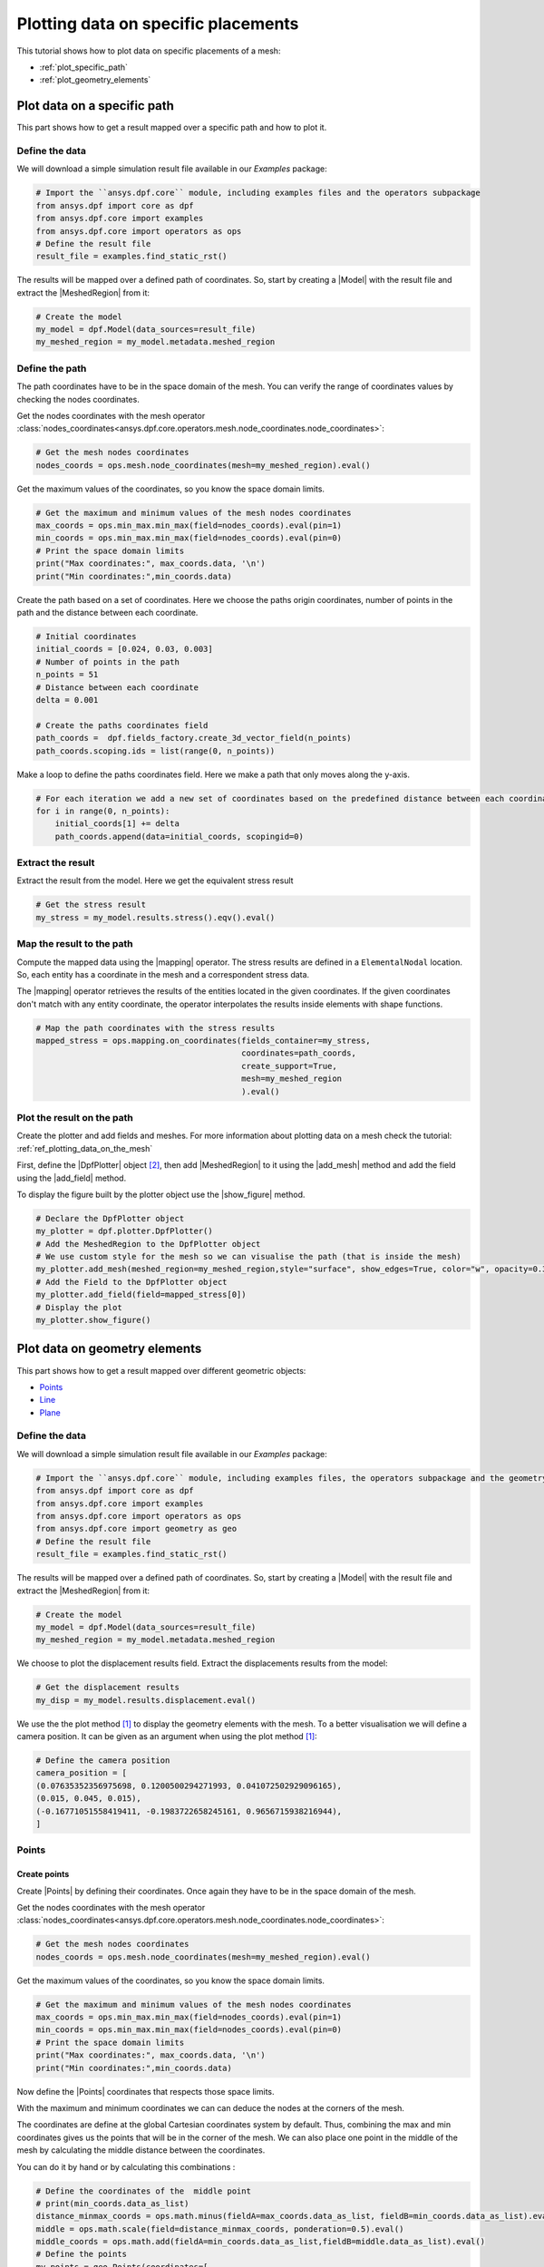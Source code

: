 .. _ref_plotting_data_on_specific_placements:

====================================
Plotting data on specific placements
====================================

.. |DpfPlotter| replace:: :class:`DpfPlotter<ansys.dpf.core.plotter.DpfPlotter>`
.. |add_mesh| replace:: :func:`add_mesh()<ansys.dpf.core.plotter.DpfPlotter.add_mesh>`
.. |add_field| replace:: :func:`add_field()<ansys.dpf.core.plotter.DpfPlotter.add_field>`
.. |show_figure| replace:: :func:`show_figure()<ansys.dpf.core.plotter.DpfPlotter.show_figure>`
.. |MeshedRegion| replace:: :class:`MeshedRegion <ansys.dpf.core.meshed_region.MeshedRegion>`
.. |Model| replace:: :class:`Model <ansys.dpf.core.model.Model>`
.. |Line| replace:: :class:`Line <ansys.dpf.core.geometry.Line>`
.. |Points| replace:: :class:`Points <ansys.dpf.core.geometry.Points>`
.. |Plane| replace:: :class:`Plane <ansys.dpf.core.geometry.Plane>`
.. |mapping| replace:: :class:`mapping <ansys.dpf.core.operators.mapping.on_coordinates.on_coordinates>`
This tutorial shows how to plot data on specific placements of a mesh:

- :ref:`plot_specific_path`
- :ref:`plot_geometry_elements`

.. _plot_specific_path:

Plot data on a specific path
----------------------------

This part shows how to get a result mapped over a specific path and how to plot it.

Define the data
^^^^^^^^^^^^^^^

We will download a simple simulation result file available in our `Examples` package:

.. code-block:: python

    # Import the ``ansys.dpf.core`` module, including examples files and the operators subpackage
    from ansys.dpf import core as dpf
    from ansys.dpf.core import examples
    from ansys.dpf.core import operators as ops
    # Define the result file
    result_file = examples.find_static_rst()

The results will be mapped over a defined path of coordinates. So, start by creating
a |Model| with the result file and extract the |MeshedRegion| from it:

.. code-block:: python

    # Create the model
    my_model = dpf.Model(data_sources=result_file)
    my_meshed_region = my_model.metadata.meshed_region

Define the path
^^^^^^^^^^^^^^^

The path coordinates have to be in the space domain of the mesh. You can verify the
range of coordinates values by checking the nodes coordinates.

Get the nodes coordinates with the mesh operator
:class:`nodes_coordinates<ansys.dpf.core.operators.mesh.node_coordinates.node_coordinates>`:

.. code-block:: python

    # Get the mesh nodes coordinates
    nodes_coords = ops.mesh.node_coordinates(mesh=my_meshed_region).eval()

Get the maximum values of the coordinates, so you know the space domain limits.

.. code-block:: python

    # Get the maximum and minimum values of the mesh nodes coordinates
    max_coords = ops.min_max.min_max(field=nodes_coords).eval(pin=1)
    min_coords = ops.min_max.min_max(field=nodes_coords).eval(pin=0)
    # Print the space domain limits
    print("Max coordinates:", max_coords.data, '\n')
    print("Min coordinates:",min_coords.data)

.. rst-class:: sphx-glr-script-out

 .. jupyter-execute::
    :hide-code:

    from ansys.dpf import core as dpf
    from ansys.dpf.core import examples
    from ansys.dpf.core import operators as ops
    result_file = examples.find_static_rst()
    my_model = dpf.Model(data_sources=result_file)
    my_meshed_region = my_model.metadata.meshed_region
    nodes_coords = ops.mesh.node_coordinates(mesh=my_meshed_region).eval()
    max_coords = ops.min_max.min_max(field=nodes_coords).eval(pin=1)
    min_coords = ops.min_max.min_max(field=nodes_coords).eval(pin=0)
    print("Max coordinates:", max_coords.data, '\n')
    print("Min coordinates:",min_coords.data)


Create the path based on a set of coordinates. Here we choose the paths origin coordinates,
number of points in the path and the distance between each coordinate.

.. code-block:: python

    # Initial coordinates
    initial_coords = [0.024, 0.03, 0.003]
    # Number of points in the path
    n_points = 51
    # Distance between each coordinate
    delta = 0.001

    # Create the paths coordinates field
    path_coords =  dpf.fields_factory.create_3d_vector_field(n_points)
    path_coords.scoping.ids = list(range(0, n_points))

Make a loop to define the paths coordinates field. Here we make a path that only moves along the y-axis.

.. code-block:: python

    # For each iteration we add a new set of coordinates based on the predefined distance between each coordinate
    for i in range(0, n_points):
        initial_coords[1] += delta
        path_coords.append(data=initial_coords, scopingid=0)

Extract the result
^^^^^^^^^^^^^^^^^^

Extract the result from the model. Here we get the equivalent stress result

.. code-block:: python

    # Get the stress result
    my_stress = my_model.results.stress().eqv().eval()

Map the result to the path
^^^^^^^^^^^^^^^^^^^^^^^^^^

Compute the mapped data using the |mapping| operator. The stress results are defined in a ``ElementalNodal`` location.
So, each entity has a coordinate in the mesh and a correspondent stress data.

The |mapping| operator retrieves the results of the entities located in the given coordinates.
If the given coordinates don't match with any entity coordinate, the operator interpolates the results inside
elements with shape functions.

.. code-block:: python

    # Map the path coordinates with the stress results
    mapped_stress = ops.mapping.on_coordinates(fields_container=my_stress,
                                               coordinates=path_coords,
                                               create_support=True,
                                               mesh=my_meshed_region
                                               ).eval()

Plot the result on the path
^^^^^^^^^^^^^^^^^^^^^^^^^^^

Create the plotter and add fields and meshes. For more information about
plotting data on a mesh check the tutorial: :ref:`ref_plotting_data_on_the_mesh`

First, define the |DpfPlotter| object [2]_, then add |MeshedRegion|
to it using the |add_mesh| method and add the field using the |add_field| method.

To display the figure built by the plotter object use the |show_figure|  method.

.. code-block:: python

    # Declare the DpfPlotter object
    my_plotter = dpf.plotter.DpfPlotter()
    # Add the MeshedRegion to the DpfPlotter object
    # We use custom style for the mesh so we can visualise the path (that is inside the mesh)
    my_plotter.add_mesh(meshed_region=my_meshed_region,style="surface", show_edges=True, color="w", opacity=0.3)
    # Add the Field to the DpfPlotter object
    my_plotter.add_field(field=mapped_stress[0])
    # Display the plot
    my_plotter.show_figure()

.. rst-class:: sphx-glr-script-out

 .. jupyter-execute::
    :hide-code:

    initial_coords = [0.024, 0.03, 0.003]
    n_points = 51
    delta = 0.001
    path_coords =  dpf.fields_factory.create_3d_vector_field(n_points)
    path_coords.scoping.ids = list(range(0, n_points))
    for i in range(0, n_points):
        initial_coords[1] += delta
        path_coords.append(data=initial_coords, scopingid=0)
    my_stress = my_model.results.stress().eqv().eval()
    mapped_stress = ops.mapping.on_coordinates(fields_container=my_stress,
                                               coordinates=path_coords,
                                               create_support=True,
                                               mesh=my_meshed_region
                                               ).eval()
    my_plotter = dpf.plotter.DpfPlotter()
    my_plotter.add_mesh(meshed_region=my_meshed_region,style="surface", show_edges=True, color="w", opacity=0.3)
    my_plotter.add_field(field=mapped_stress[0])
    my_plotter.show_figure()

.. _plot_geometry_elements:

Plot data on geometry elements
------------------------------

This part shows how to get a result mapped over different geometric objects:

- Points_
- Line_
- Plane_

Define the data
^^^^^^^^^^^^^^^

We will download a simple simulation result file available in our `Examples` package:

.. code-block:: python

    # Import the ``ansys.dpf.core`` module, including examples files, the operators subpackage and the geometry module
    from ansys.dpf import core as dpf
    from ansys.dpf.core import examples
    from ansys.dpf.core import operators as ops
    from ansys.dpf.core import geometry as geo
    # Define the result file
    result_file = examples.find_static_rst()

The results will be mapped over a defined path of coordinates. So, start by creating
a |Model| with the result file and extract the |MeshedRegion| from it:

.. code-block:: python

    # Create the model
    my_model = dpf.Model(data_sources=result_file)
    my_meshed_region = my_model.metadata.meshed_region

We choose to plot the displacement results field. Extract the displacements results from the model:

.. code-block:: python

    # Get the displacement results
    my_disp = my_model.results.displacement.eval()

We use the the plot method [1]_ to display the geometry elements with the mesh. To a better
visualisation we will define a camera position. It can be given as an argument when using the
plot method [1]_:

.. code-block:: python

    # Define the camera position
    camera_position = [
    (0.07635352356975698, 0.1200500294271993, 0.041072502929096165),
    (0.015, 0.045, 0.015),
    (-0.16771051558419411, -0.1983722658245161, 0.9656715938216944),
    ]

Points
^^^^^^

Create points
~~~~~~~~~~~~~

Create |Points| by defining their coordinates. Once again they have to be in the space domain of the mesh.

Get the nodes coordinates with the mesh operator
:class:`nodes_coordinates<ansys.dpf.core.operators.mesh.node_coordinates.node_coordinates>`:

.. code-block:: python

    # Get the mesh nodes coordinates
    nodes_coords = ops.mesh.node_coordinates(mesh=my_meshed_region).eval()

Get the maximum values of the coordinates, so you know the space domain limits.

.. code-block:: python

    # Get the maximum and minimum values of the mesh nodes coordinates
    max_coords = ops.min_max.min_max(field=nodes_coords).eval(pin=1)
    min_coords = ops.min_max.min_max(field=nodes_coords).eval(pin=0)
    # Print the space domain limits
    print("Max coordinates:", max_coords.data, '\n')
    print("Min coordinates:",min_coords.data)

.. rst-class:: sphx-glr-script-out

 .. jupyter-execute::
    :hide-code:

    from ansys.dpf import core as dpf
    from ansys.dpf.core import examples
    from ansys.dpf.core import operators as ops
    from ansys.dpf.core import geometry as geo
    result_file = examples.find_static_rst()
    my_model = dpf.Model(data_sources=result_file)
    my_meshed_region = my_model.metadata.meshed_region
    my_disp = my_model.results.displacement
    camera_position = [
    (0.07635352356975698, 0.1200500294271993, 0.041072502929096165),
    (0.015, 0.045, 0.015),
    (-0.16771051558419411, -0.1983722658245161, 0.9656715938216944),
    ]
    nodes_coords = ops.mesh.node_coordinates(mesh=my_meshed_region).eval()
    max_coords = ops.min_max.min_max(field=nodes_coords).eval(pin=1)
    min_coords = ops.min_max.min_max(field=nodes_coords).eval(pin=0)
    print("Max coordinates:", max_coords.data, '\n')
    print("Min coordinates:",min_coords.data)

Now define the |Points| coordinates that respects those space limits.

With the maximum and minimum coordinates we can can deduce the nodes at the corners of the mesh.

The coordinates are define at the global Cartesian coordinates system by default. Thus, combining
the max and min coordinates gives us the points that will be in the corner of the mesh. We can also
place one point in the middle of the mesh by calculating the middle distance between the coordinates.

You can do it by hand or by calculating this combinations :

.. code-block:: python

    # Define the coordinates of the  middle point
    # print(min_coords.data_as_list)
    distance_minmax_coords = ops.math.minus(fieldA=max_coords.data_as_list, fieldB=min_coords.data_as_list).eval()
    middle = ops.math.scale(field=distance_minmax_coords, ponderation=0.5).eval()
    middle_coords = ops.math.add(fieldA=min_coords.data_as_list,fieldB=middle.data_as_list).eval()
    # Define the points
    my_points = geo.Points(coordinates=[
                                      [0.0, 0.03, 0.0],
                                      [0.0, 0.06, 0.0],
                                      [0.03, 0.06, 0.0],
                                      [0.03, 0.03, 0.0],
                                      [0.0, 0.03, 0.03],
                                      [0.0, 0.06, 0.03],
                                      [0.03, 0.06, 0.03],
                                      [0.03, 0.03, 0.03],
                                      middle_coords.data_as_list
                                    ]
                        )

Check the points on the mesh with a plot
~~~~~~~~~~~~~~~~~~~~~~~~~~~~~~~~~~~~~~~~

You can plot the |Points| together with the mesh:

.. code-block:: python

    # Display the mesh and the points
    my_points.plot(mesh=my_meshed_region, cpos=camera_position)

.. rst-class:: sphx-glr-script-out

 .. jupyter-execute::
    :hide-code:

    distance_minmax_coords = ops.math.minus(fieldA=max_coords.data_as_list, fieldB=min_coords.data_as_list).eval()
    middle = ops.math.scale(field=distance_minmax_coords, ponderation=0.5).eval()
    middle_coords = ops.math.add(fieldA=min_coords.data_as_list,fieldB=middle.data_as_list).eval()
    my_points = geo.Points(coordinates=[
                                      [0.0, 0.03, 0.0],
                                      [0.0, 0.06, 0.0],
                                      [0.03, 0.06, 0.0],
                                      [0.03, 0.03, 0.0],
                                      [0.0, 0.03, 0.03],
                                      [0.0, 0.06, 0.03],
                                      [0.03, 0.06, 0.03],
                                      [0.03, 0.03, 0.03],
                                      middle_coords.data_as_list
                                    ]
                        )
    my_points.plot(mesh=my_meshed_region, cpos=camera_position)

Map displacement field to the points
~~~~~~~~~~~~~~~~~~~~~~~~~~~~~~~~~~~~

Compute the mapped data using the |mapping| operator. The displacement results are defined in a ``Nodal`` location.
So, each node has a coordinate in the mesh and a correspondent displacement data.

The |mapping| operator retrieves the results of the entities located in the given coordinates.
If the given coordinates don't match with any entity coordinate, the operator interpolates the results inside
elements with shape functions.

.. code-block:: python

    # Map the points coordinates with the displacement results and get the field
    mapped_disp_points = ops.mapping.on_coordinates(fields_container=my_disp,
                                                    coordinates=dpf.fields_factory.field_from_array(arr=my_points.coordinates.data),
                                                    create_support=True,
                                                    mesh=my_meshed_region
                                                    ).eval()[0]

Plot displacement field on the points
~~~~~~~~~~~~~~~~~~~~~~~~~~~~~~~~~~~~~

Create the plotter and add fields and meshes. For more information about
plotting data on a mesh check the tutorial: :ref:`ref_plotting_data_on_the_mesh`

First, define the |DpfPlotter| object [2]_, then add |MeshedRegion|
to it using the |add_mesh| method and add the field using the |add_field| method.

To display the figure built by the plotter object use the |show_figure| method.

.. code-block:: python

    # Declare the DpfPlotter object
    my_plotter = dpf.plotter.DpfPlotter()
    # Add the MeshedRegion to the DpfPlotter object
    # We use custom style for the mesh so we can visualise the points
    my_plotter.add_mesh(meshed_region=my_meshed_region,style="surface", show_edges=True, color="w", opacity=0.3)
    # Add the Field to the DpfPlotter object
    my_plotter.add_field(field=mapped_disp_points, point_size=20.0, render_points_as_spheres=True)
    # Display the plot
    my_plotter.show_figure(show_axes=True, cpos=camera_position)

.. rst-class:: sphx-glr-script-out

 .. jupyter-execute::
    :hide-code:

    mapped_disp_points = ops.mapping.on_coordinates(fields_container=my_disp,
                                                    coordinates=dpf.fields_factory.field_from_array(arr=my_points.coordinates.data),
                                                    create_support=True,
                                                    mesh=my_meshed_region
                                                    ).eval()[0]
    my_plotter = dpf.plotter.DpfPlotter()
    my_plotter.add_mesh(meshed_region=my_meshed_region,style="surface", show_edges=True, color="w", opacity=0.3)
    my_plotter.add_field(field=mapped_disp_points,point_size=20.0, render_points_as_spheres=True)
    my_plotter.show_figure(show_axes=True, cpos=camera_position)

Line
^^^^

Create the line
~~~~~~~~~~~~~~~

Create a |Line| passing through the mesh diagonal. To create a |Line|
you need pass as arguments: the coordinates of the starting and ending points
and the number of points where the |Line| object will be discretized.

Check the `Create points`_ section to understand how we defined the points coordinates.

.. code-block:: python

    # Create the Line object
    my_line = geo.Line(coordinates=[[0.0, 0.06, 0.0], [0.03, 0.03, 0.03]],
                       n_points=50
                       )

Check the line on the mesh with a plot
~~~~~~~~~~~~~~~~~~~~~~~~~~~~~~~~~~~~~~

You can plot the |Line| together with the mesh:

.. code-block:: python

    # Display the mesh and the line
    my_line.plot(mesh=my_meshed_region, cpos=camera_position)

.. rst-class:: sphx-glr-script-out

 .. jupyter-execute::
    :hide-code:

    my_line = geo.Line(coordinates=[[0.0, 0.06, 0.0], [0.03, 0.03, 0.03]],
                       n_points=50
                       )
    my_line.plot(mesh=my_meshed_region, cpos=camera_position)

Map displacement field to the line
~~~~~~~~~~~~~~~~~~~~~~~~~~~~~~~~~~

Compute the mapped data using the |mapping| operator. The displacement results are defined in a ``Nodal`` location.
So, each node has a coordinate in the mesh and a correspondent displacement data.

The |mapping| operator retrieves the results of the entities located in the given coordinates.
If the given coordinates don't match with any entity coordinate, the operator interpolates the results inside
elements with shape functions.

.. code-block:: python

    # Map the line coordinates with the displacement results and get the field
    mapped_disp_line = ops.mapping.on_coordinates(fields_container=my_disp,
                                                  coordinates=my_line.mesh.nodes.coordinates_field,
                                                  create_support=True,
                                                  mesh=my_meshed_region
                                                   ).eval()[0]

Plot displacement field on the line
~~~~~~~~~~~~~~~~~~~~~~~~~~~~~~~~~~~

Plot displacement field on the |Line| and display mesh in background.
Create the plotter and add fields and meshes. For more information about
plotting data on a mesh check the tutorial: :ref:`ref_plotting_data_on_the_mesh`

First, define the |DpfPlotter| object [2]_, then add |MeshedRegion|
to it using the |add_mesh| method and add the field using the |add_field| method.

To display the figure built by the plotter object use the |show_figure| method.

.. code-block:: python

    # Declare the DpfPlotter object
    my_plotter = dpf.plotter.DpfPlotter()
    # Add the MeshedRegion to the DpfPlotter object
    # We use custom style for the mesh so we can visualise the points
    my_plotter.add_mesh(meshed_region=my_meshed_region,style="surface", show_edges=True, color="w", opacity=0.3)
    # Add the Field to the DpfPlotter object
    my_plotter.add_field(field=mapped_disp_line)
    # Display the plot
    my_plotter.show_figure(show_axes=True, cpos=camera_position)

.. rst-class:: sphx-glr-script-out

 .. jupyter-execute::
    :hide-code:

    mapped_disp_line = ops.mapping.on_coordinates(fields_container=my_disp,
                                                  coordinates=my_line.mesh.nodes.coordinates_field,
                                                  create_support=True,
                                                  mesh=my_meshed_region
                                                   ).eval()[0]
    my_plotter = dpf.plotter.DpfPlotter()
    my_plotter.add_mesh(meshed_region=my_meshed_region,style="surface", show_edges=True, color="w", opacity=0.3)
    my_plotter.add_field(field=mapped_disp_line,meshed_region=my_line.mesh)
    my_plotter.show_figure(show_axes=True, cpos=camera_position)

Plane
^^^^^

Create the plane
~~~~~~~~~~~~~~~~

Create a vertical |Plane| passing through the mesh mid point. To create a |Plane|
you need pass as arguments: the coordinates of the center point, the vector of the normal direction to the plane,
and the width (x direction), height (y direction) and the number of cells(x and y direction) where the |Plane|
object will be discretized.

Check the `Create points`_ section to understand how we defined the mesh space coordinates .

.. code-block:: python

    # Create the Plane object
    my_plane = geo.Plane(center=middle_coords.data_as_list,
                         normal=[1, 1, 0],
                         width=0.03,
                         height=0.03,
                         n_cells_x=10,
                         n_cells_y=10,
                         )

Check the plane on the mesh with a plot
~~~~~~~~~~~~~~~~~~~~~~~~~~~~~~~~~~~~~~~

You can plot the |Plane| together with the mesh:

.. code-block:: python

    # Display the mesh and the plane
    my_plane.plot(mesh=my_meshed_region, cpos=camera_position)

.. rst-class:: sphx-glr-script-out

 .. jupyter-execute::
    :hide-code:

    my_plane = geo.Plane(center=middle_coords.data_as_list,
                         normal=[1, 1, 0],
                         width=0.03,
                         height=0.03,
                         n_cells_x=10,
                         n_cells_y=10,
                         )
    my_plane.plot(mesh=my_meshed_region, cpos=camera_position)

Map displacement field to the plane
~~~~~~~~~~~~~~~~~~~~~~~~~~~~~~~~~~~

Compute the mapped data using the |mapping| operator. The displacement results are defined in a ``Nodal`` location.
So, each node has a coordinate in the mesh and a correspondent displacement data.

The |mapping| operator retrieves the results of the entities located in the given coordinates.
If the given coordinates don't match with any entity coordinate, the operator interpolates the results inside
elements with shape functions.

.. code-block:: python

    # Map the line coordinates with the displacement results and get the field
    mapped_disp_plane = ops.mapping.on_coordinates(fields_container=my_disp,
                                                   coordinates=my_plane.mesh.nodes.coordinates_field,
                                                   create_support=True,
                                                   mesh=my_meshed_region
                                                   ).eval()[0]

Plot displacement field on the plane
~~~~~~~~~~~~~~~~~~~~~~~~~~~~~~~~~~~~

Plot displacement field on the |Plane| and display mesh in background.
Create the plotter and add fields and meshes. For more information about
plotting data on a mesh check the tutorial: :ref:`ref_plotting_data_on_the_mesh`

First, define the |DpfPlotter| object [2]_, then add |MeshedRegion|
to it using the |add_mesh| method and add the field using the |add_field| method.

To display the figure built by the plotter object use the |show_figure| method.

.. code-block:: python

    # Declare the DpfPlotter object
    my_plotter = dpf.plotter.DpfPlotter()
    # Add the MeshedRegion to the DpfPlotter object
    # We use custom style for the mesh so we can visualise the points
    my_plotter.add_mesh(meshed_region=my_meshed_region,style="surface", show_edges=True, color="w", opacity=0.3)
    # Add the Field to the DpfPlotter object
    my_plotter.add_field(field=mapped_disp_plane, meshed_region=my_plane.mesh, show_edges=False)
    # Display the plot
    my_plotter.show_figure(show_axes=True, cpos=camera_position)

.. rst-class:: sphx-glr-script-out

 .. jupyter-execute::
    :hide-code:

    mapped_disp_plane = ops.mapping.on_coordinates(fields_container=my_disp,
                                                   coordinates=my_plane.mesh.nodes.coordinates_field,
                                                   create_support=True,
                                                   mesh=my_meshed_region
                                                   ).eval()[0]
    my_plotter = dpf.plotter.DpfPlotter()
    my_plotter.add_mesh(meshed_region=my_meshed_region,style="surface", show_edges=True, color="w", opacity=0.3)
    my_plotter.add_field(field=mapped_disp_plane, meshed_region=my_plane.mesh, show_edges=False)
    my_plotter.show_figure(show_axes=True, cpos=camera_position)

.. rubric:: Footnotes

.. [1] The default plotter settings display the mesh with edges, lighting and axis widget enabled.
Nevertheless, as we use the `PyVista <https://github.com/pyvista/pyvista>`_ library to create
the plot you can use additional PyVista arguments (available at: :func:`pyvista.plot`).

.. [2] Here we use the |DpfPlotter| object, that is currently a PyVista based object.
That means that PyVista must be installed, and that it supports kwargs as
parameter (the argument must be supported by the installed PyVista version).

The default |DpfPlotter| object settings display the mesh with edges and lighting
enabled. Nevertheless, as we use the `PyVista <https://github.com/pyvista/pyvista>`_
library to create the plot you can use additional PyVista arguments for the |DpfPlotter|
object and |add_field| method (available at: :func:`pyvista.plot`).